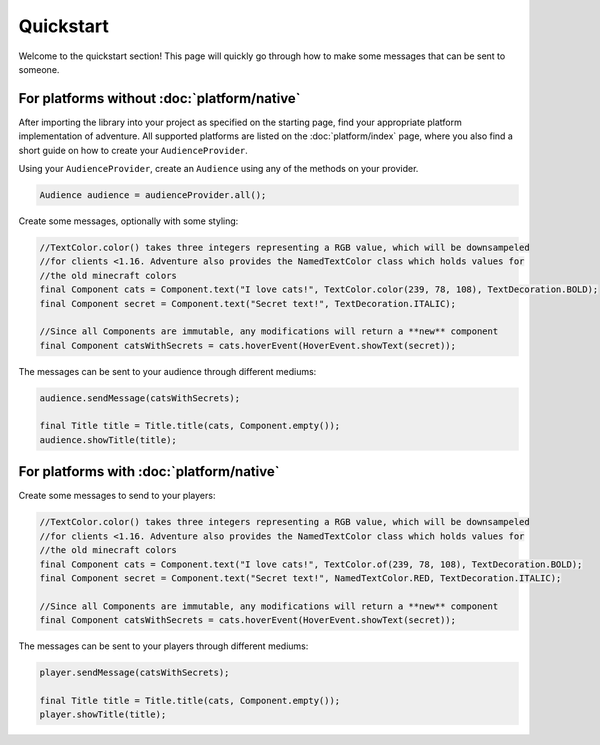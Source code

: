 ===========
Quickstart
===========

Welcome to the quickstart section! This page will quickly go through how to make some messages that can be
sent to someone.


For platforms without :doc:`platform/native`
------------------------------------

After importing the library into your project as specified on the starting page, find your appropriate
platform implementation of adventure. All supported platforms are listed on the :doc:`platform/index` page, where you
also find a short guide on how to create your ``AudienceProvider``.

Using your ``AudienceProvider``, create an ``Audience`` using any of the methods on your provider.

.. code:: java

   Audience audience = audienceProvider.all();


Create some messages, optionally with some styling:

.. code:: java

   //TextColor.color() takes three integers representing a RGB value, which will be downsampeled
   //for clients <1.16. Adventure also provides the NamedTextColor class which holds values for
   //the old minecraft colors
   final Component cats = Component.text("I love cats!", TextColor.color(239, 78, 108), TextDecoration.BOLD);
   final Component secret = Component.text("Secret text!", TextDecoration.ITALIC);

   //Since all Components are immutable, any modifications will return a **new** component
   final Component catsWithSecrets = cats.hoverEvent(HoverEvent.showText(secret));


The messages can be sent to your audience through different mediums:

.. code:: java

   audience.sendMessage(catsWithSecrets);

   final Title title = Title.title(cats, Component.empty());
   audience.showTitle(title);



For platforms with :doc:`platform/native`
---------------------------------

Create some messages to send to your players:

.. code:: java

   //TextColor.color() takes three integers representing a RGB value, which will be downsampeled
   //for clients <1.16. Adventure also provides the NamedTextColor class which holds values for
   //the old minecraft colors
   final Component cats = Component.text("I love cats!", TextColor.of(239, 78, 108), TextDecoration.BOLD);
   final Component secret = Component.text("Secret text!", NamedTextColor.RED, TextDecoration.ITALIC);

   //Since all Components are immutable, any modifications will return a **new** component
   final Component catsWithSecrets = cats.hoverEvent(HoverEvent.showText(secret));

The messages can be sent to your players through different mediums:

.. code:: java

   player.sendMessage(catsWithSecrets);

   final Title title = Title.title(cats, Component.empty());
   player.showTitle(title);